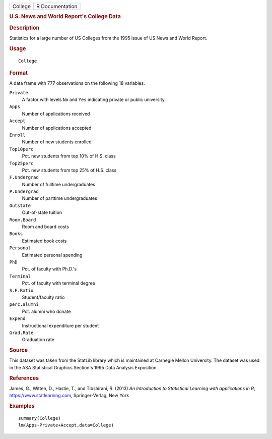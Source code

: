 .. container::

   .. container::

      ======= ===============
      College R Documentation
      ======= ===============

      .. rubric:: U.S. News and World Report's College Data
         :name: u.s.-news-and-world-reports-college-data

      .. rubric:: Description
         :name: description

      Statistics for a large number of US Colleges from the 1995 issue
      of US News and World Report.

      .. rubric:: Usage
         :name: usage

      ::

         College

      .. rubric:: Format
         :name: format

      A data frame with 777 observations on the following 18 variables.

      ``Private``
         A factor with levels ``No`` and ``Yes`` indicating private or
         public university

      ``Apps``
         Number of applications received

      ``Accept``
         Number of applications accepted

      ``Enroll``
         Number of new students enrolled

      ``Top10perc``
         Pct. new students from top 10% of H.S. class

      ``Top25perc``
         Pct. new students from top 25% of H.S. class

      ``F.Undergrad``
         Number of fulltime undergraduates

      ``P.Undergrad``
         Number of parttime undergraduates

      ``Outstate``
         Out-of-state tuition

      ``Room.Board``
         Room and board costs

      ``Books``
         Estimated book costs

      ``Personal``
         Estimated personal spending

      ``PhD``
         Pct. of faculty with Ph.D.'s

      ``Terminal``
         Pct. of faculty with terminal degree

      ``S.F.Ratio``
         Student/faculty ratio

      ``perc.alumni``
         Pct. alumni who donate

      ``Expend``
         Instructional expenditure per student

      ``Grad.Rate``
         Graduation rate

      .. rubric:: Source
         :name: source

      This dataset was taken from the StatLib library which is
      maintained at Carnegie Mellon University. The dataset was used in
      the ASA Statistical Graphics Section's 1995 Data Analysis
      Exposition.

      .. rubric:: References
         :name: references

      James, G., Witten, D., Hastie, T., and Tibshirani, R. (2013) *An
      Introduction to Statistical Learning with applications in R*,
      https://www.statlearning.com, Springer-Verlag, New York

      .. rubric:: Examples
         :name: examples

      ::

         summary(College)
         lm(Apps~Private+Accept,data=College)
